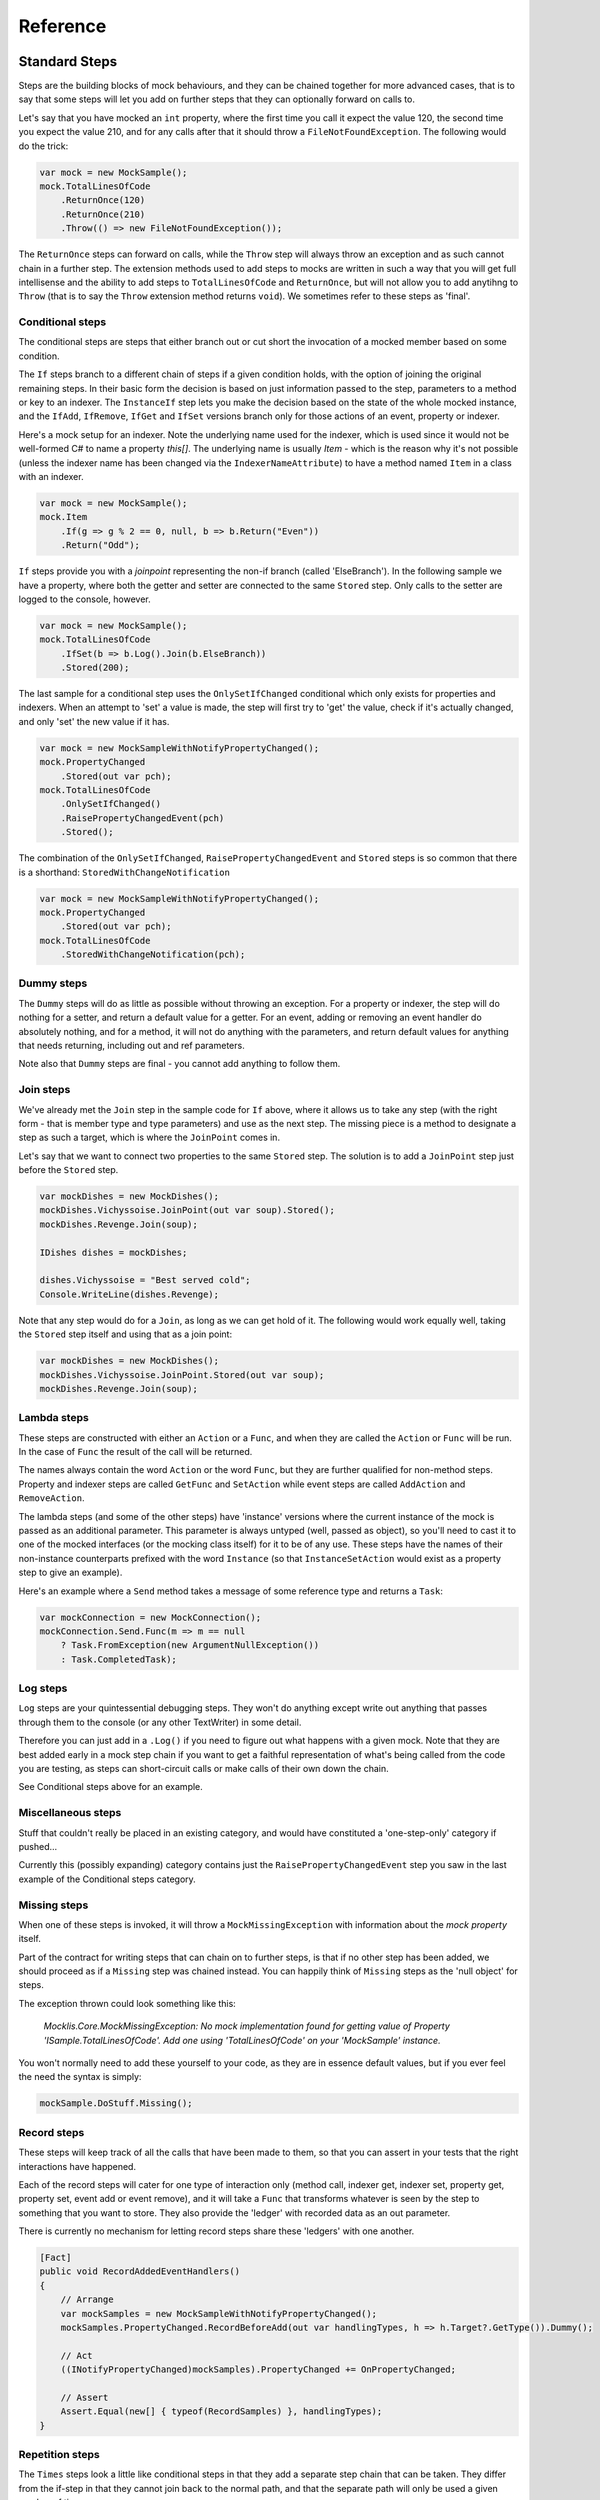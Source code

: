 =========
Reference
=========

Standard Steps
==============

Steps are the building blocks of mock behaviours, and they can be chained together for more advanced cases,
that is to say that some steps will let you add on further steps that they can optionally forward on calls to.

Let's say that you have mocked an ``int`` property, where the first time you call it expect the value 120, the
second time you expect the value 210, and for any calls after that it should throw a ``FileNotFoundException``.
The following would do the trick:

.. sourcecode:: csharp

    var mock = new MockSample();
    mock.TotalLinesOfCode
        .ReturnOnce(120)
        .ReturnOnce(210)
        .Throw(() => new FileNotFoundException());

The ``ReturnOnce`` steps can forward on calls, while the ``Throw`` step will always throw an exception and as such
cannot chain in a further step. The extension methods used to add steps to mocks are written in such a way
that you will get full intellisense and the ability to add steps to ``TotalLinesOfCode`` and ``ReturnOnce``, but
will not allow you to add anytihng to ``Throw`` (that is to say the ``Throw`` extension method returns ``void``). We
sometimes refer to these steps as 'final'.


Conditional steps
-----------------

The conditional steps are steps that either branch out or cut short the invocation of a mocked member
based on some condition.

The ``If`` steps branch to a different chain of steps if a given condition holds, with the option of
joining the original remaining steps. In their basic form the decision is based on just information passed
to the step, parameters to a method or key to an indexer. The ``InstanceIf`` step lets you make the decision
based on the state of the whole mocked instance, and the ``IfAdd``, ``IfRemove``, ``IfGet`` and ``IfSet`` versions branch
only for those actions of an event, property or indexer.

Here's a mock setup for an indexer. Note the underlying name used for the indexer, which is used since it would
not be well-formed C# to name a property `this[]`. The underlying name is usually `Item` - which is the reason
why it's not possible (unless the indexer name has been changed via the ``IndexerNameAttribute``) to have
a method named ``Item`` in a class with an indexer.

.. sourcecode:: csharp

    var mock = new MockSample();
    mock.Item
        .If(g => g % 2 == 0, null, b => b.Return("Even"))
        .Return("Odd");

``If`` steps provide you with a `joinpoint` representing the non-if branch (called 'ElseBranch'). In the following
sample we have a property, where both the getter and setter are connected to the same ``Stored`` step. Only calls
to the setter are logged to the console, however.

.. sourcecode:: csharp

    var mock = new MockSample();
    mock.TotalLinesOfCode
        .IfSet(b => b.Log().Join(b.ElseBranch))
        .Stored(200);

The last sample for a conditional step uses the ``OnlySetIfChanged`` conditional which only exists for properties
and indexers. When an attempt to 'set' a value is made, the step will first try to 'get' the value, check if it's
actually changed, and only 'set' the new value if it has.

.. sourcecode:: csharp

    var mock = new MockSampleWithNotifyPropertyChanged();
    mock.PropertyChanged
        .Stored(out var pch);
    mock.TotalLinesOfCode
        .OnlySetIfChanged()
        .RaisePropertyChangedEvent(pch)
        .Stored();

The combination of the ``OnlySetIfChanged``, ``RaisePropertyChangedEvent`` and ``Stored`` steps is so common that there
is a shorthand: ``StoredWithChangeNotification``

.. sourcecode:: csharp

    var mock = new MockSampleWithNotifyPropertyChanged();
    mock.PropertyChanged
        .Stored(out var pch);
    mock.TotalLinesOfCode
        .StoredWithChangeNotification(pch);


Dummy steps
-----------

The ``Dummy`` steps will do as little as possible without throwing an exception. For a property or indexer, the
step will do nothing for a setter, and return a default value for a getter. For an event, adding or removing
an event handler do absolutely nothing, and for a method, it will not do anything with the parameters, and return
default values for anything that needs returning, including out and ref parameters.

Note also that ``Dummy`` steps are final - you cannot add anything to follow them.


Join steps
----------

We've already met the ``Join`` step in the sample code for ``If`` above, where it allows us to take any step (with
the right form - that is member type and type parameters) and use as the next step. The missing piece is a method
to designate a step as such a target, which is where the ``JoinPoint`` comes in.

Let's say that we want to connect two properties to the same ``Stored`` step. The solution is to add a ``JoinPoint``
step just before the ``Stored`` step.

.. sourcecode:: csharp

    var mockDishes = new MockDishes();
    mockDishes.Vichyssoise.JoinPoint(out var soup).Stored();
    mockDishes.Revenge.Join(soup);

    IDishes dishes = mockDishes;

    dishes.Vichyssoise = "Best served cold";
    Console.WriteLine(dishes.Revenge);

Note that any step would do for a ``Join``, as long as we can get hold of it. The following would work equally well, taking
the ``Stored`` step itself and using that as a join point:

.. sourcecode:: csharp

    var mockDishes = new MockDishes();
    mockDishes.Vichyssoise.JoinPoint.Stored(out var soup);
    mockDishes.Revenge.Join(soup);

Lambda steps
------------

These steps are constructed with either an ``Action`` or a ``Func``, and when they are called the ``Action`` or ``Func`` will be
run. In the case of ``Func`` the result of the call will be returned.

The names always contain the word ``Action`` or the word ``Func``, but they are further qualified for non-method steps. Property
and indexer steps are called ``GetFunc`` and ``SetAction`` while event steps are called ``AddAction`` and ``RemoveAction``.

The lambda steps (and some of the other steps) have 'instance' versions where the current instance of the mock
is passed as an additional parameter. This parameter is always untyped (well, passed as object), so you'll need
to cast it to one of the mocked interfaces (or the mocking class itself) for it to be of any use. These steps have the names of
their non-instance counterparts prefixed with the word ``Instance`` (so that ``InstanceSetAction`` would exist as a
property step to give an example).

Here's an example where a ``Send`` method takes a message of some reference type and returns a ``Task``:

.. sourcecode:: csharp

    var mockConnection = new MockConnection();
    mockConnection.Send.Func(m => m == null
        ? Task.FromException(new ArgumentNullException())
        : Task.CompletedTask);

Log steps
---------

``Log`` steps are your quintessential debugging steps. They won't do anything except write out anything that
passes through them to the console (or any other TextWriter) in some detail.

Therefore you can just add in a ``.Log()`` if you need to figure out what happens with a given mock. Note that they are best
added early in a mock step chain if you want to get a faithful representation of what's being called from the code you
are testing, as steps can short-circuit calls or make calls of their own down the chain.

See Conditional steps above for an example.

Miscellaneous steps
-------------------

Stuff that couldn't really be placed in an existing category, and would have constituted a 'one-step-only' category if
pushed...

Currently this (possibly expanding) category contains just the ``RaisePropertyChangedEvent`` step you saw in the last example
of the Conditional steps category.

Missing steps
-------------

When one of these steps is invoked, it will throw a ``MockMissingException`` with information about the `mock property` itself.

Part of the contract for writing steps that can chain on to further steps, is that if no other step has been added, we should
proceed as if a ``Missing`` step was chained instead. You can happily think of ``Missing`` steps as the 'null object' for
steps.

The exception thrown could look something like this:

    *Mocklis.Core.MockMissingException: No mock implementation found for getting value of Property 'ISample.TotalLinesOfCode'. Add one using 'TotalLinesOfCode' on your 'MockSample' instance.*

You won't normally need to add these yourself to your code, as they are in essence default values, but if you ever feel the need
the syntax is simply:

.. sourcecode:: csharp

    mockSample.DoStuff.Missing();

Record steps
------------

These steps will keep track of all the calls that have been made to them, so that you can assert in your tests that the
right interactions have happened.

Each of the record steps will cater for one type of interaction only (method call, indexer get, indexer set, property
get, property set, event add or event remove), and it will take a ``Func`` that transforms whatever is seen by the step
to something that you want to store. They also provide the 'ledger' with recorded data as an out parameter.

There is currently no mechanism for letting record steps share these 'ledgers' with one another.

.. sourcecode:: csharp

    [Fact]
    public void RecordAddedEventHandlers()
    {
        // Arrange
        var mockSamples = new MockSampleWithNotifyPropertyChanged();
        mockSamples.PropertyChanged.RecordBeforeAdd(out var handlingTypes, h => h.Target?.GetType()).Dummy();

        // Act
        ((INotifyPropertyChanged)mockSamples).PropertyChanged += OnPropertyChanged;

        // Assert
        Assert.Equal(new[] { typeof(RecordSamples) }, handlingTypes);
    }

Repetition steps
----------------

The ``Times`` steps look a little like conditional steps in that they add a separate step chain that can be taken. They
differ from the if-step in that they cannot join back to the normal path, and that the separate path will only be used
a given number of times.

In the current version a get or a set both count as a usage from the same pool for property and indexer mocks, as do
adds and removes for an event mock.

For a sample see the next section, return steps.

Return steps
------------

Arguably the most important step of them all. The ``Return`` step, only useable in cases where some sort of return value is
expected, will simply return a value.

There are three versions, one that just returns a given value once, and passes calls on to subsequent steps on later calls,
one that returns items from a list one by one, and one that returns the same value over and over.

Here's code that shows how to use these, and the repetition step:

.. sourcecode:: csharp

    var mock = new MockSample();
    mock.GuessTheSequence
        .Times(2, m => m.Return(1))
        .ReturnOnce(int.MaxValue) // should really be infinity for this sequence
        .ReturnEach(5, 6)
        .Return(3);

    var systemUnderTest = (ISample)mock;

    Assert.Equal(1, systemUnderTest.GuessTheSequence);
    Assert.Equal(1, systemUnderTest.GuessTheSequence);
    Assert.Equal(int.MaxValue, systemUnderTest.GuessTheSequence);
    Assert.Equal(5, systemUnderTest.GuessTheSequence);
    Assert.Equal(6, systemUnderTest.GuessTheSequence);
    Assert.Equal(3, systemUnderTest.GuessTheSequence);
    Assert.Equal(3, systemUnderTest.GuessTheSequence);
    Assert.Equal(3, systemUnderTest.GuessTheSequence);
    Assert.Equal(3, systemUnderTest.GuessTheSequence);

Stored steps
------------

If the ``Return`` steps are the most used steps, the ``Stored`` steps are definitely the first runners up. These steps are defined
for properties, playing backing field to the mocked property. They are also defined for indexers, where the backing structure
is a dictionary which has the default return value for all non-set keys.

When creating a ``Stored`` step for a property you can give it an initial value, and for both properties and indexers you can use
verifications to check that the stored value has been set correctly by the components that are under test.

``Stored`` steps are also used with events where the steps act as storage for added event handlers. If you have a reference to the
``Stored`` step you can raise events on these handlers, simply by calling ``Invoke`` on the stored value. Alternatively,
if your handler type is a generic ``EventHandler<>`` or one of a handful of very common event
handler types including ``PropertyChangedEventHandler`` and the basic ``EventHandler``, the Mocklis library
provides you with ``Raise`` extension methods. These can be found in the ``Mocklis.Verification`` namespace.

.. sourcecode:: csharp

    [Fact]
    public void RaiseEvent()
    {
        var mock = new MockSample();
        mock.MyEvent.Stored<EventArgs>(out var eventStep);
        bool hasBeenCalled = false;

        ISample sample = mock;
        sample.MyEvent += (s, e) => hasBeenCalled = true;

        eventStep.Raise(null, EventArgs.Empty);
        // equivalent: eventStep.EventHandler?.Invoke(null, EventArgs.Empty);
        Assert.True(hasBeenCalled);
    }

For indexers the step is called ``StoredAsDictionary`` as it holds different values for different indexes. It will return a default
value rather than throw if an empty slot is read from.

Throw steps
-----------

Super easy - with these steps you provide a ``Func`` that creates an exception. When called, the step will call
this method and throw the exception it returns.


Verification steps
------------------

Verification steps are steps that track some condition that can be checked and asserted against.

``ExpectedUsage`` steps take a verification group as a parameter, along with the number of time they
expect the mocked member to be called (which are tracked individually for getters, setters, adds, removes and plain method calls).

To get access to all steps and checks (see next section) for verifications you need to have the namespace ``Mocklis.Verification``
in scope via a using statement at the top of your file.

Verifications
=============

If steps provide a means of creating behaviour for the system under test, verifications provide a means of checking that those
behaviours have been used in the right way by the system under test.

Verifications come in two flavours. As normal steps they check data as it passes through them:

.. sourcecode:: csharp

    var vg = new VerificationGroup();
    var mock = new MockSample();
    mock.DoStuff
        .ExpectedUsage(vg, "DoStuff",  1)
        .Dummy();

... and also as 'checks' that verify some condition of an existing step:

.. sourcecode:: csharp

    [Fact]
    public void JustChecks()
    {
        var vg = new VerificationGroup();
        var mock = new MockSample();
        mock.TotalLinesOfCode
            .Stored(50)
            .CurrentValueCheck(vg, "TLC", 60);

        ISample sample = mock;
        sample.TotalLinesOfCode = 60;

        vg.Assert();
    }

These are the only verifications in the framework at the moment. The expected usage steps work for all different member types,
and track the different access methods independently. The current value checks exist for properties and indexers only, where
the latter takes a list of key-value pairs to check.

To check that verifications have been met, call ``Assert`` on the top-most verification group, as done in the last example.

Experimental Stuff
==================

Mocklis has a project & associated NuGet package for experimental things: ``Mocklis.Experimental``. It is meant for things that are
in a bit of flux and may either graduate to the main ``Mocklis`` package, or be found wanting and deleted.

Gate steps
----------

The idea behind the ``Gate`` step is that it will complete a ``Task`` (as in Task Parallel Library), when the step is called. The ``Task`` can then be used to
drive other things happening in the step, effectively forcing a strict ordering of events in the face of many threads running.

The syntax is still very experimental - it currently only exists for 'Method' mocks, and might well be killed off altogether...

.. sourcecode:: csharp

    public async Task SuccessfulPing()
    {
        // Arrange
        var mockConnection = new MockConnection();
        mockConnection.Send
            .Gate(out var sendGate)
            .Return(Task.CompletedTask);
        mockConnection.Receive
            .Stored<MessageEventArgs>(out var messageReceive);
        var pingService = new PingService(mockConnection);

        // Act
        var ping = pingService.Ping();
        await sendGate;
        messageReceive.Raise(mockConnection, new MessageEventArgs(new Message("PingResponse")));
        var pingResult = await ping;

        // Assert
        Assert.True(pingResult);
    }

*Yes - kind of screams 'design phase not completed to our satisfaction', doesn't it?*
